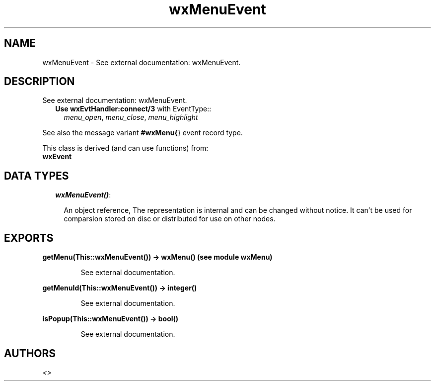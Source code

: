 .TH wxMenuEvent 3 "wxErlang 0.99" "" "Erlang Module Definition"
.SH NAME
wxMenuEvent \- See external documentation: wxMenuEvent.
.SH DESCRIPTION
.LP
See external documentation: wxMenuEvent\&.
.RS 2
.TP 2
.B
Use \fBwxEvtHandler:connect/3\fR\& with EventType::
\fImenu_open\fR\&, \fImenu_close\fR\&, \fImenu_highlight\fR\&
.RE
.LP
See also the message variant \fB#wxMenu{\fR\&} event record type\&.
.LP
This class is derived (and can use functions) from: 
.br
\fBwxEvent\fR\& 
.SH "DATA TYPES"

.RS 2
.TP 2
.B
\fIwxMenuEvent()\fR\&:

.RS 2
.LP
An object reference, The representation is internal and can be changed without notice\&. It can\&'t be used for comparsion stored on disc or distributed for use on other nodes\&.
.RE
.RE
.SH EXPORTS
.LP
.B
getMenu(This::wxMenuEvent()) -> wxMenu() (see module wxMenu)
.br
.RS
.LP
See external documentation\&.
.RE
.LP
.B
getMenuId(This::wxMenuEvent()) -> integer()
.br
.RS
.LP
See external documentation\&.
.RE
.LP
.B
isPopup(This::wxMenuEvent()) -> bool()
.br
.RS
.LP
See external documentation\&.
.RE
.SH AUTHORS
.LP

.I
<>